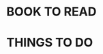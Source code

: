 #+STARTUP: overview
#+STARTUP: hidestars
#+TAGS: { @Dormitory(d) @Classroom(c) @Way(w) @Launchtime(l) @Call(p) @309(g) @Bed(b) @Computer(o) @PROJECT(t)}


* BOOK TO READ
* THINGS TO DO

